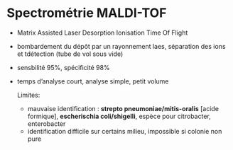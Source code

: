 * Spectrométrie MALDI-TOF
- Matrix Assisted Laser Desorption Ionisation Time Of Flight
- bombardement du dépôt par un rayonnement laes, séparation des ions et tdétection (tube de vol sous vide)
- sensbilité 95%, spécificité 98%
- temps d’analyse court, analyse simple, petit volume

  Limites:
  - mauvaise identification : *strepto pneumoniae/mitis-oralis* [acide formique], *escherischia coli/shigelli*, espèce pour citrobacter, enterobacter
  - identification difficile sur certains milieu, impossible si colonie non pure
